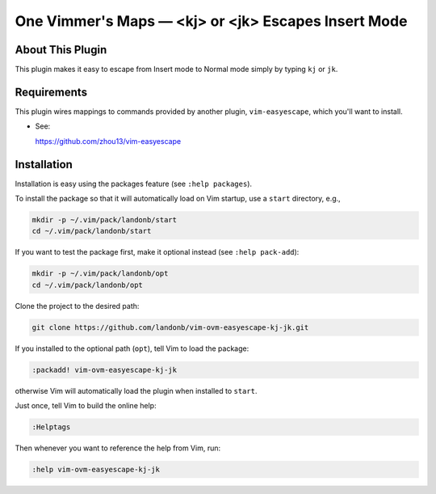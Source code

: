 ############################################################
One Vimmer's Maps |em_dash| <kj> or <jk> Escapes Insert Mode
############################################################

.. |em_dash| unicode:: 0x2014 .. em dash

About This Plugin
=================

This plugin makes it easy to escape from Insert mode to Normal mode
simply by typing ``kj`` or ``jk``.

Requirements
============

This plugin wires mappings to commands provided by another plugin,
``vim-easyescape``, which you'll want to install.

- See:

  https://github.com/zhou13/vim-easyescape

Installation
============

Installation is easy using the packages feature (see ``:help packages``).

To install the package so that it will automatically load on Vim startup,
use a ``start`` directory, e.g.,

.. code-block:: bash

    mkdir -p ~/.vim/pack/landonb/start
    cd ~/.vim/pack/landonb/start

If you want to test the package first, make it optional instead
(see ``:help pack-add``):

.. code-block:: bash

    mkdir -p ~/.vim/pack/landonb/opt
    cd ~/.vim/pack/landonb/opt

Clone the project to the desired path:

.. code-block:: bash

    git clone https://github.com/landonb/vim-ovm-easyescape-kj-jk.git

If you installed to the optional path (``opt``), tell Vim to load the package:

.. code-block:: vim

   :packadd! vim-ovm-easyescape-kj-jk

otherwise Vim will automatically load the plugin when installed to ``start``.

Just once, tell Vim to build the online help:

.. code-block:: vim

   :Helptags

Then whenever you want to reference the help from Vim, run:

.. code-block:: vim

   :help vim-ovm-easyescape-kj-jk


